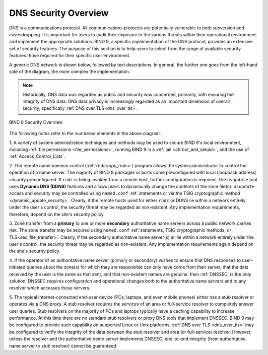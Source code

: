.. Copyright (C) Internet Systems Consortium, Inc. ("ISC")
..
.. SPDX-License-Identifier: MPL-2.0
..
.. This Source Code Form is subject to the terms of the Mozilla Public
.. License, v. 2.0.  If a copy of the MPL was not distributed with this
.. file, you can obtain one at https://mozilla.org/MPL/2.0/.
..
.. See the COPYRIGHT file distributed with this work for additional
.. information regarding copyright ownership.

.. _intro_dns_security:

DNS Security Overview
---------------------

DNS is a communications protocol. All communications protocols are potentially
vulnerable to both subversion and eavesdropping. It is important for
users to audit their exposure to the various threats within their operational environment and implement the
appropriate solutions. BIND 9, a specific implementation of the DNS protocol,
provides an extensive set of security features. The purpose of this section
is to help users to select from the range of available security features those
required for their specific user environment.

A generic DNS network is shown below, followed by text descriptions. In general,
the further one goes from the left-hand side of the diagram, the more complex
the implementation.

.. Note:: Historically, DNS data was regarded as public and security was
	concerned, primarily, with ensuring the integrity of DNS data. DNS data privacy
	is increasingly regarded as an important dimension of overall security, specifically :ref:`DNS over TLS<dns_over_tls>`.

.. figure:: dns-security-overview.png
   :align: center

   BIND 9 Security Overview

The following notes refer to the numbered elements in the above diagram.

1. A variety of system administration techniques and methods may be used to secure
BIND 9's local environment, including :ref:`file permissions <file_permissions>`, running
BIND 9 in a :ref:`jail <chroot_and_setuid>`, and the use of :ref:`Access_Control_Lists`.

2. The remote name daemon control (:ref:`rndc<ops_rndc>`) program allows the system
administrator to control the operation of a name server. The majority of BIND 9 packages
or ports come preconfigured with local (loopback address) security preconfigured.
If ``rndc`` is being invoked from a remote host, further configuration is required.
The ``nsupdate`` tool uses **Dynamic DNS (DDNS)** features and allows users to dynamically
change the contents of the zone file(s). ``nsupdate`` access and security may be controlled
using ``named.conf`` :ref:`statements or via the TSIG cryptographic method <dynamic_update_security>`.
Clearly, if the remote hosts used for either ``rndc`` or DDNS lie within a network entirely
under the user's control, the security threat may be regarded as non-existent. Any implementation requirements,
therefore, depend on the site's security policy.

3. Zone transfer from a **primary** to one or more **secondary** authoritative name servers across a
public network carries risk. The zone transfer may be secured using
``named.conf`` :ref:`statements, TSIG cryptographic methods, or TLS<sec_file_transfer>`.
Clearly, if the secondary authoritative name server(s) all lie within a network entirely
under the user's control, the security threat may be regarded as non-existent. Any implementation requirements
again depend on the site's security policy.

4. If the operator of an authoritative name server (primary or secondary) wishes to ensure that
DNS responses to user-initiated queries about the zone(s) for which they are responsible can only
have come from their server, that the data received by the user is the same as that sent, and that
non-existent names are genuine, then :ref:`DNSSEC` is the only solution. DNSSEC requires configuration
and operational changes both to the authoritative name servers and to any resolver which accesses
those servers.

5. The typical Internet-connected end-user device (PCs, laptops, and even mobile phones) either has
a stub resolver or operates via a DNS proxy. A stub resolver requires the services of an area
or full-service resolver to completely answer user queries. Stub resolvers on the majority of PCs and laptops
typically have a caching capability to increase performance. At this time there are no standard stub resolvers or proxy
DNS tools that implement DNSSEC. BIND 9 may be configured to provide such capability on supported Linux or Unix platforms.
:ref:`DNS over TLS <dns_over_tls>` may be configured to verify the integrity of the data between the stub resolver and
area (or full-service) resolver. However, unless the resolver and the authoritative name server implements DNSSEC, end-to-end integrity (from
authoritative name server to stub resolver) cannot be guaranteed.
